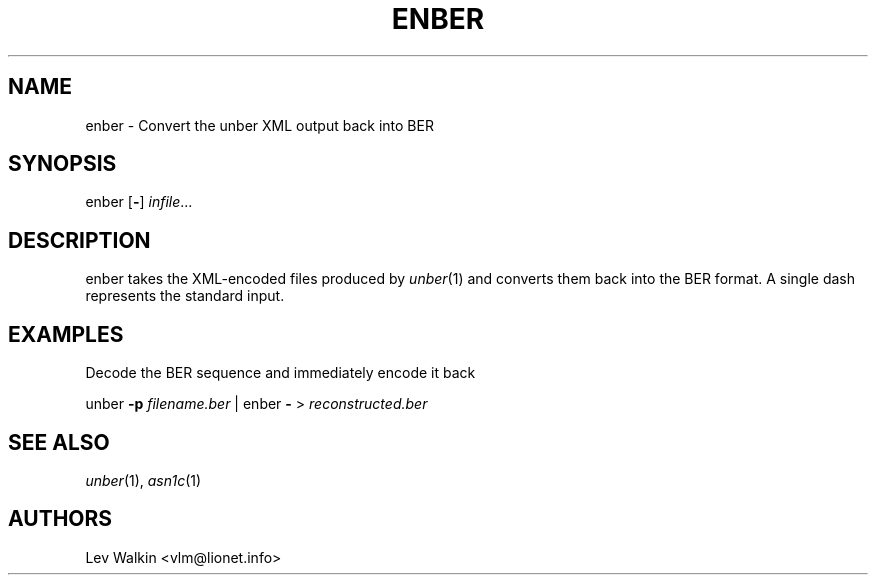 .de Vb
.sp
.ft CW
.nf
..
.de Ve
.ft R
.fi
.sp
..
.TH ENBER 1 "\*(Dt" "unber counterpart" "unber counterpart"
.SH NAME
enber \- Convert the unber XML output back into BER
.SH SYNOPSIS
enber [\fB-\fR] \fIinfile\fR...
.SH DESCRIPTION
enber takes the XML-encoded files produced by \fIunber\fR\|(1) and converts
them back into the BER format.
A single dash represents the standard input.
.SH EXAMPLES
Decode the BER sequence and immediately encode it back
.Vb
\&    unber \fB-p\fR \fIfilename.ber\fR | enber \fB-\fR > \fIreconstructed.ber\fR
.Ve
.SH SEE ALSO
.TP
\&\fIunber\fR\|(1), \&\fIasn1c\fR\|(1)
.SH AUTHORS
Lev Walkin <vlm@lionet.info>
